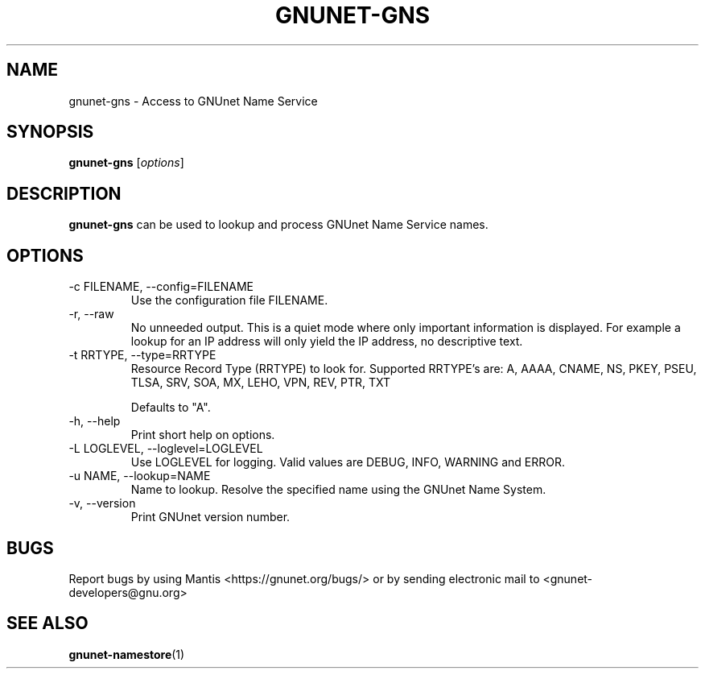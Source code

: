 .TH GNUNET\-GNS 1 "Aug 8, 2013" "GNUnet"

.SH NAME
gnunet\-gns \- Access to GNUnet Name Service

.SH SYNOPSIS
.B gnunet\-gns
.RI [ options ]
.br

.SH DESCRIPTION
\fBgnunet\-gns\fP can be used to lookup and process GNUnet Name Service names.

.SH OPTIONS
.B
.IP "\-c FILENAME,  \-\-config=FILENAME"
Use the configuration file FILENAME.
.B
.IP "\-r, \-\-raw"
No unneeded output.
This is a quiet mode where only important information is displayed.
For example a lookup for an IP address will only yield the IP address, no
descriptive text.
.B
.IP "\-t RRTYPE, \-\-type=RRTYPE"
Resource Record Type (RRTYPE) to look for.
Supported RRTYPE's are: A, AAAA, CNAME, NS, PKEY, PSEU, TLSA, SRV, SOA, MX, LEHO, VPN, REV, PTR, TXT

Defaults to "A".
.B
.IP "\-h, \-\-help"
Print short help on options.
.B
.IP "\-L LOGLEVEL, \-\-loglevel=LOGLEVEL"
Use LOGLEVEL for logging.  Valid values are DEBUG, INFO, WARNING and ERROR.
.B
.IP "\-u NAME, \-\-lookup=NAME"
Name to lookup.
Resolve the specified name using the GNUnet Name System.
.B
.IP "\-v, \-\-version"
Print GNUnet version number.
.B


.SH BUGS
Report bugs by using Mantis <https://gnunet.org/bugs/> or by sending electronic mail to <gnunet\-developers@gnu.org>


.SH "SEE ALSO"
\fBgnunet\-namestore\fP(1)
